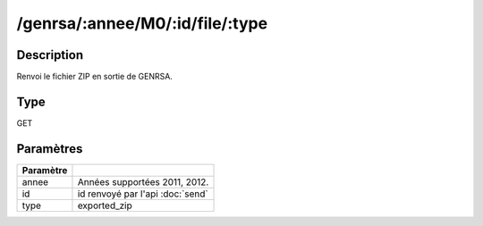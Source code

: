 /genrsa/:annee/M0/:id/file/:type
================================


Description
-----------

Renvoi le fichier ZIP en sortie de GENRSA.

Type
----

GET

Paramètres
----------

========= ============================================
Paramètre 
========= ============================================
annee     Années supportées 2011, 2012.
id        id renvoyé par l'api :doc:`send`
type      exported_zip
========= ============================================



